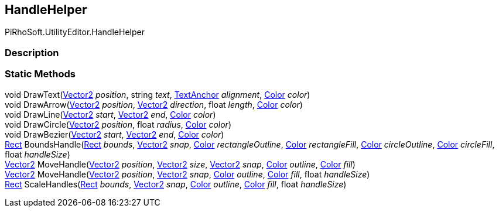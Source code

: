 [#editor/handle-helper]

## HandleHelper

PiRhoSoft.UtilityEditor.HandleHelper

### Description

### Static Methods

void DrawText(https://docs.unity3d.com/ScriptReference/Vector2.html[Vector2^] _position_, string _text_, https://docs.unity3d.com/ScriptReference/TextAnchor.html[TextAnchor^] _alignment_, https://docs.unity3d.com/ScriptReference/Color.html[Color^] _color_)::

void DrawArrow(https://docs.unity3d.com/ScriptReference/Vector2.html[Vector2^] _position_, https://docs.unity3d.com/ScriptReference/Vector2.html[Vector2^] _direction_, float _length_, https://docs.unity3d.com/ScriptReference/Color.html[Color^] _color_)::

void DrawLine(https://docs.unity3d.com/ScriptReference/Vector2.html[Vector2^] _start_, https://docs.unity3d.com/ScriptReference/Vector2.html[Vector2^] _end_, https://docs.unity3d.com/ScriptReference/Color.html[Color^] _color_)::

void DrawCircle(https://docs.unity3d.com/ScriptReference/Vector2.html[Vector2^] _position_, float _radius_, https://docs.unity3d.com/ScriptReference/Color.html[Color^] _color_)::

void DrawBezier(https://docs.unity3d.com/ScriptReference/Vector2.html[Vector2^] _start_, https://docs.unity3d.com/ScriptReference/Vector2.html[Vector2^] _end_, https://docs.unity3d.com/ScriptReference/Color.html[Color^] _color_)::

https://docs.unity3d.com/ScriptReference/Rect.html[Rect^] BoundsHandle(https://docs.unity3d.com/ScriptReference/Rect.html[Rect^] _bounds_, https://docs.unity3d.com/ScriptReference/Vector2.html[Vector2^] _snap_, https://docs.unity3d.com/ScriptReference/Color.html[Color^] _rectangleOutline_, https://docs.unity3d.com/ScriptReference/Color.html[Color^] _rectangleFill_, https://docs.unity3d.com/ScriptReference/Color.html[Color^] _circleOutline_, https://docs.unity3d.com/ScriptReference/Color.html[Color^] _circleFill_, float _handleSize_)::

https://docs.unity3d.com/ScriptReference/Vector2.html[Vector2^] MoveHandle(https://docs.unity3d.com/ScriptReference/Vector2.html[Vector2^] _position_, https://docs.unity3d.com/ScriptReference/Vector2.html[Vector2^] _size_, https://docs.unity3d.com/ScriptReference/Vector2.html[Vector2^] _snap_, https://docs.unity3d.com/ScriptReference/Color.html[Color^] _outline_, https://docs.unity3d.com/ScriptReference/Color.html[Color^] _fill_)::

https://docs.unity3d.com/ScriptReference/Vector2.html[Vector2^] MoveHandle(https://docs.unity3d.com/ScriptReference/Vector2.html[Vector2^] _position_, https://docs.unity3d.com/ScriptReference/Vector2.html[Vector2^] _snap_, https://docs.unity3d.com/ScriptReference/Color.html[Color^] _outline_, https://docs.unity3d.com/ScriptReference/Color.html[Color^] _fill_, float _handleSize_)::

https://docs.unity3d.com/ScriptReference/Rect.html[Rect^] ScaleHandles(https://docs.unity3d.com/ScriptReference/Rect.html[Rect^] _bounds_, https://docs.unity3d.com/ScriptReference/Vector2.html[Vector2^] _snap_, https://docs.unity3d.com/ScriptReference/Color.html[Color^] _outline_, https://docs.unity3d.com/ScriptReference/Color.html[Color^] _fill_, float _handleSize_)::